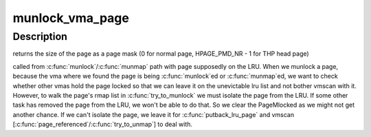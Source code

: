 .. -*- coding: utf-8; mode: rst -*-
.. src-file: mm/mlock.c

.. _`munlock_vma_page`:

munlock_vma_page
================

.. c:function:: unsigned int munlock_vma_page(struct page *page)

    munlock a vma page \ ``page``\  - page to be unlocked, either a normal page or THP page head

    :param struct page \*page:
        *undescribed*

.. _`munlock_vma_page.description`:

Description
-----------

returns the size of the page as a page mask (0 for normal page,
HPAGE_PMD_NR - 1 for THP head page)

called from \ :c:func:`munlock`\ /\ :c:func:`munmap`\  path with page supposedly on the LRU.
When we munlock a page, because the vma where we found the page is being
\ :c:func:`munlock`\ ed or \ :c:func:`munmap`\ ed, we want to check whether other vmas hold the
page locked so that we can leave it on the unevictable lru list and not
bother vmscan with it.  However, to walk the page's rmap list in
\ :c:func:`try_to_munlock`\  we must isolate the page from the LRU.  If some other
task has removed the page from the LRU, we won't be able to do that.
So we clear the PageMlocked as we might not get another chance.  If we
can't isolate the page, we leave it for \ :c:func:`putback_lru_page`\  and vmscan
[\ :c:func:`page_referenced`\ /\ :c:func:`try_to_unmap`\ ] to deal with.

.. This file was automatic generated / don't edit.

